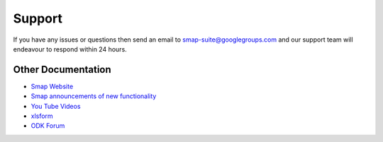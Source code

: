 Support
=======

If you have any issues or questions then send an email to smap-suite@googlegroups.com and our support team will endeavour to 
respond within 24 hours.

Other Documentation
-------------------

*  `Smap Website <https://www.smap.com.au>`_
*  `Smap announcements of new functionality <https://blog.smap.com.au>`_
*  `You Tube Videos <https://www.youtube.com/user/ianaf4you/videos>`_
*  `xlsform <http://xlsform.org>`_
*  `ODK Forum <https://forum.opendatakit.org/>`_









